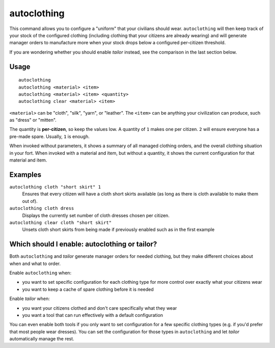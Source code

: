 autoclothing
============

.. dfhack-tool::
    :summary: Automatically manage clothing work orders.
    :tags: fort auto workorders

This command allows you to configure a "uniform" that your civilians should
wear. ``autoclothing`` will then keep track of your stock of the configured
clothing (including clothing that your citizens are already wearing) and will
generate manager orders to manufacture more when your stock drops below a
configured per-citizen threshold.

If you are wondering whether you should enable `tailor` instead, see the
comparison in the last section below.

Usage
-----

::

    autoclothing
    autoclothing <material> <item>
    autoclothing <material> <item> <quantity>
    autoclothing clear <material> <item>

``<material>`` can be "cloth", "silk", "yarn", or "leather". The ``<item>`` can
be anything your civilization can produce, such as "dress" or "mitten".

The quantity is **per-citizen**, so keep the values low. A quantity of ``1``
makes one per citizen. ``2`` will ensure everyone has a pre-made spare. Usually,
``1`` is enough.

When invoked without parameters, it shows a summary of all managed clothing
orders, and the overall clothing situation in your fort. When invoked with a
material and item, but without a quantity, it shows the current configuration
for that material and item.

Examples
--------

``autoclothing cloth "short skirt" 1``
    Ensures that every citizen will have a cloth short skirts available (as
    long as there is cloth available to make them out of).
``autoclothing cloth dress``
    Displays the currently set number of cloth dresses chosen per citizen.
``autoclothing clear cloth "short skirt"``
    Unsets cloth short skirts from being made if previously enabled such as
    in the first example

Which should I enable: autoclothing or tailor?
----------------------------------------------

Both ``autoclothing`` and `tailor` generate manager orders for needed clothing,
but they make different choices about when and what to order.

Enable ``autoclothing`` when:

- you want to set specific configuration for each clothing type for more
  control over exactly what your citizens wear
- you want to keep a cache of spare clothing before it is needed

Enable `tailor` when:

- you want your citizens clothed and don't care specifically what they wear
- you want a tool that can run effectively with a default configuration

You can even enable both tools if you only want to set configuration for a few
specific clothing types (e.g. if you'd prefer that most people wear dresses).
You can set the configuration for those types in ``autoclothing`` and let
`tailor` automatically manage the rest.

